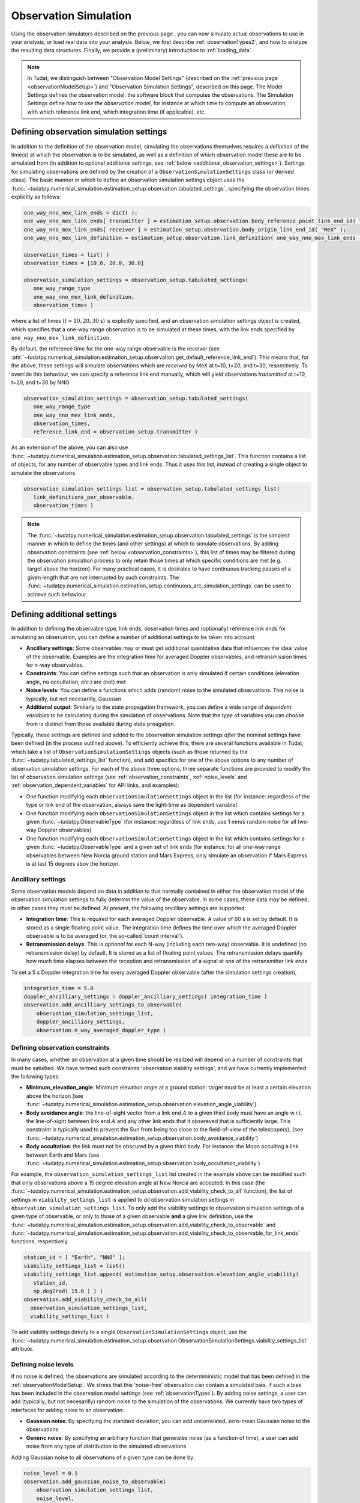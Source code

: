 .. _observationSimulation:

Observation Simulation
======================

Using the observation simulators described on the previous page , you can now simulate actual observations to use in your analysis,
or load real data into your analysis. Below, we first describe :ref:`observationTypes2`, and how to analyze the
resulting data structures. Finally, we provide a (preliminary) introduction to :ref:`loading_data`.

.. _observationTypes2:

.. note::

    In Tudat, we distinguish between "Observation Model Settings" (described on the :ref:`previous page <observationModelSetup>`) and "Observation Simulation Settings", described on this page.
    The Model Settings defines the observation model: the software block that computes the observations. The Simulation Settings define *how to use the observation model*, for instance at which time to
    compute an observation, with which reference link end, which integration time (if applicable), etc.

Defining observation simulation settings
----------------------------------------

In addition to the definition of the observation model, simulating the observations themselves requires a definition of the time(s) at which the observation is to be simulated, as well as a definition of which observation model these are to be simulated from (in addition to optional additional settings, see :ref:`below <additional_observation_settings>`). Settings for simulating observations are defined by the creation of a ``ObservationSimulationSettings`` class (or derived class). The basic manner in which to define an observation simulation settings object uses the :func:`~tudatpy.numerical_simulation.estimation_setup.observation.tabulated_settings`, specifying the observation times explicitly as follows:

.. code-block:: python
                
    one_way_nno_mex_link_ends = dict( );
    one_way_nno_mex_link_ends[ transmitter ] = estimation_setup.observation.body_reference_point_link_end_id( "Earth", "NNO" );
    one_way_nno_mex_link_ends[ receiver ] = estimation_setup.observation.body_origin_link_end_id( "MeX" );
    one_way_nno_mex_link_definition = estimation_setup.observation.link_definition( one_way_nno_mex_link_ends )
    
    observation_times = list( )
    observation_times = [10.0, 20.0, 30.0]
    
    observation_simulation_settings = observation_setup.tabulated_settings( 
       one_way_range_type
       one_way_nno_mex_link_definition,
       observation_times )
       
where a list of times (:math:`t=10,20,30` s) is explicitly specified, and an observation simulation settings object is created, which specifies that a one-way range observation is to be simulated at these times, with the link ends specified by ``one_way_nno_mex_link_definition``.

By default, the reference time for the one-way range observable is the receiver (see :attr:`~tudatpy.numerical_simulation.estimation_setup.observation.get_default_reference_link_end`). This means that, for the above, these settings will simulate observations which are *received* by MeX at t=10, t=20, and t=30, respectively. To override this behaviour, we can specify a reference link end manually, which will yield observations *transmitted* at t=10, t=20, and t=30 by NNO.

.. code-block:: python
    
    observation_simulation_settings = observation_setup.tabulated_settings( 
       one_way_range_type
       one_way_nno_mex_link_ends,
       observation_times,
       reference_link_end = observation_setup.transmitter )



As an extension of the above, you can also use :func:`~tudatpy.numerical_simulation.estimation_setup.observation.tabulated_settings_list`. This function contains a list of objects,  for any number of observable types and link ends. Thus it uses this list, instead of creating a single object to simulate the observations.

.. code-block:: python
    
    observation_simulation_settings_list = observation_setup.tabulated_settings_list( 
       link_definitions_per_observable,
       observation_times )
 


.. note::

    The :func:`~tudatpy.numerical_simulation.estimation_setup.observation.tabulated_settings` is the simplest manner in which to define the times (and other settings) at which to simulate observations. By adding observation constraints (see :ref:`below <observation_constraints>`), this list of times may be filtered during the observation simulation process to only retain those times at which specific conditions are met (e.g. target above the horizon). For many practical cases, it is desirable to have continuous tracking passes of a given length that are not interrupted by such constraints. The :func:`~tudatpy.numerical_simulation.estimation_setup.continuous_arc_simulation_settings` can be used to achieve such behaviour.

.. _additional_observation_settings:

Defining additional settings
----------------------------

In addition to defining the observable type, link ends, observation times and (optionally) reference link ends for simulating an observation, you can define a number of additional settings to be taken into account:

- **Ancilliary settings**: Some observables may or must get additional quantitative data that influences the ideal value of the observable. Examples are the integration time for averaged Doppler observables, and retransmission times for n-way observables. 
- **Constraints**: You can define settings such that an observation is only simulated if certain conditions (elevation angle, no occultation, *etc.*) are (not) met
- **Noise levels**: You can define a functions which adds (random) noise to the simulated observations. This noise is typically, but not necesarilly, Gaussian
- **Additional output**: Similarly to the state propagation framework, you can define a wide range of *dependent variables* to be calculating during the simulation of observations. Note that the *type* of variables you can choose from is distinct from those available during state proagation.

Typically, these settings are defined and added to the observation simulation settings *after* the nominal settings have been defined (in the process outlined above). To efficiently achieve this, there are several functions available in Tudat, which take a list of ``ObservationSimulationSettings`` objects (such as those returned by the :func:`~tudatpy.tabulated_settings_list` function), and add specifics for one of the above options to any number of observation simulation settings. For each of the above three options, three separate functions are provided to modify the list of observation simulation settings (see :ref:`observation_constraints`, :ref:`noise_levels` and :ref:`observation_dependent_variables` for API links, and examples):

- One function modifying each ``ObservationSimulationSettings`` object in the list (for instance: regardless of the type or link end of the observation, always save the light-time as dependent variable)
- One function modifying each ``ObservationSimulationSettings`` object in the list which contains settings for a given :func:`~tudatpy.ObservableType` (for instance: regardless of link ends, use 1 mm/s random noise for all two-way Doppler observables)
- One function modifying each ``ObservationSimulationSettings`` object in the list which contains settings for a given :func:`~tudatpy.ObservableType` and a given set of link ends (for instance: for all one-way range observables between New Norcia ground station and Mars Express, only simulate an observation if Mars Express is at last 15 degrees abov the horizon.

.. _observation_constraints:

Ancilliary settings
^^^^^^^^^^^^^^^^^^^

Some observation models depend on data in addition to that normally contained in either the observation model of the observation simulation settings to fully determin the value of the observable. In some cases, these data *may* be defined, in other cases they *must* be defined. At present, the following ancilliary settings are supported:

- **Integration time**: This is *required* for each averaged Doppler observable. A value of 60 s is set by default. It is stored as a single floating point value. The integration time defines the time over which the averaged Doppler observable is to be averaged (or, the so-called 'count interval').
- **Retransmission delays**: This is *optional* for each N-way (including each two-way) observable. It is undefined (no retransmission delay) by default. It is stored as a list of floating point values. The retransmission delays quantify how much time elapses between the reception and retransmission of a signal at one of the retransmitter link ends

To set a 5 s Doppler integration time for every averaged Doppler observable (after the simulation settings creation), 

.. code-block:: python

    integration_time = 5.0
    doppler_ancilliary_settings = doppler_ancilliary_settings( integration_time )
    observation.add_ancilliary_settings_to_observable(
        observation_simulation_settings_list,
        doppler_ancilliary_settings,
        observation.n_way_averaged_doppler_type )

Defining observation constraints
^^^^^^^^^^^^^^^^^^^^^^^^^^^^^^^^

In many cases, whether an observation at a given time should be realized will depend on a number of constraints that must be satisfied. We have termed such constraints 'observation viability settings', and we have currently implemented the following types:

- **Minimum_elevation_angle**: Minimum elevation angle at a ground station: target must be at least a certain elevation above the horizon (see :func:`~tudatpy.numerical_simulation.estimation_setup.observation.elevation_angle_viability`).
- **Body avoidance angle**: the line-of-sight vector from a link end :math:`A` to a given third body must have an angle w.r.t. the line-of-sight between link end :math:`A` and any other link ends that it obsereved that is sufficiently large. This constraint is typically used to prevent the Sun from being too close to the field-of-view of the telescope(s),  (see :func:`~tudatpy.numerical_simulation.estimation_setup.observation.body_avoidance_viability`)
- **Body occultation**: the link must not be obscured by a given third body. For instance: the Moon occulting a link between Earth and Mars (see :func:`~tudatpy.numerical_simulation.estimation_setup.observation.body_occultation_viability`)

For example, the ``observation_simulation_settings_list`` list created in the example above can be modified such that only observations above a 15 degree elevation angle at New Norcia are accepted. In this case (the :func:`~tudatpy.numerical_simulation.estimation_setup.observation.add_viability_check_to_all` function), the list of settings in ``viability_settings_list`` is applied to *all* observation simulation settings in ``observation_simulation_settings_list``. To only add the viability settings to observation simulation settings of a given type of observable, or only to those of a given observable **and** a give link definition, use the :func:`~tudatpy.numerical_simulation.estimation_setup.observation.add_viability_check_to_observable` and :func:`~tudatpy.numerical_simulation.estimation_setup.observation.add_viability_check_to_observable_for_link_ends` functions, respectively.

.. code-block:: python
    
    station_id = [ "Earth", "NNO" ];  
    viability_settings_list = list()  
    viability_settings_list.append( estimation_setup.observation.elevation_angle_viability( 
       station_id,
       np.deg2rad( 15.0 ) ) )
    observation.add_viability_check_to_all(
      observation_simulation_settings_list,
      viability_settings_list )


To add viability settings directy to a single ``ObservationSimulationSettings`` object, use the  :func:`~tudatpy.numerical_simulation.estimation_setup.observation.ObservationSimulationSettings.viability_settings_list` attribute.

.. _noise_levels:

Defining noise levels
^^^^^^^^^^^^^^^^^^^^^

If no noise is defined, the observations are simulated according to the determininistic model that has been defined in the :ref:`observationModelSetup`. We stress that this 'noise-free' observation can contain a simulated bias, if such a bias has been included in the observation model settings (see :ref:`observationTypes`). By adding noise settings, a user can add (typically, but not necesarilly) random noise to the simulation of the observations. We currently have two types of interfaces for adding noise to an observation:

- **Gaussian noise**: By specifying the standard deviation, you can add uncorrelated, zero-mean Gaussian noise to the observations
- **Generic noise**: By specifying an arbitrary function that generates noise (as a function of time), a user can add noise from any type of distribution to the simulated observations

Adding Gaussian noise to all observations of a given type can be done by:

.. code-block:: python
    
    noise_level = 0.1
    observation.add_gaussian_noise_to_observable(
        observation_simulation_settings_list,
        noise_level,
        observation.one_way_range_type )
        
which will add 10 cm random noise to each one-way range observable in the ``observation_simulation_settings_list`` list. In this case (the :func:`~tudatpy.numerical_simulation.estimation_setup.observation.add_gaussian_noise_to_observable` function), the noise is applied to all observations of a given type. To add the noise to observation simulation settings of all observables, or only to those of a given observable **and** a give link definition, use the :func:`~tudatpy.numerical_simulation.estimation_setup.observation.add_gaussian_noise_to_all` and :func:`~tudatpy.numerical_simulation.estimation_setup.observation.add_gaussian_noise_to_observable_for_link_ends` functions, respectively.

Similar interfaces exist to add a generic noise function to the observation:

.. code-block:: python
    
    def custom_noise_function( current_time ):
        return np.ndarray([np.random.lognormal(0.0,1.0)])
        
    observation.add_noise_function_to_observable(
        observation_simulation_settings_list,
        custom_noise_function,
        observation.one_way_range_type )

where it is important to realize that the noise function *must* have a single float representing time as input, and returns a vector (of the size of a single observation) as output. For many observables (range, Doppler), this size will be 1. For angular position observables, for instance, the size will be 2. The
:func:`~tudatpy.numerical_simulation.estimation_setup.observation.add_noise_function_to_all`,
:func:`~tudatpy.numerical_simulation.estimation_setup.observation.add_noise_function_to_observable` and :func:`~tudatpy.numerical_simulation.estimation_setup.observation.add_noise_function_to_observable_for_link_ends` functions can be used to add a noise function to a subset of all observation simulation settings.

To add a generic noise function directy to a single ``ObservationSimulationSettings`` object, use the  :func:`~tudatpy.numerical_simulation.estimation_setup.observation.ObservationSimulationSettings.noise_function` attribute.

.. _observation_dependent_variables:

Defining additional output
^^^^^^^^^^^^^^^^^^^^^^^^^^

As is the case with the state propagation (see :ref:`here<dependent_variables>`), you can define any number of dependent
variable to be saved along with the observations. These include distances between link ends, angles between link ends,
and a variety of other options. Note that this functionality is relatively new, and the list of implemented dependent variables
is currently limited. A full list of options can be found ... (TODO).


Creating observations
---------------------

.. _observation_simulation:

Simulating the observations
^^^^^^^^^^^^^^^^^^^^^^^^^^^

Having fully defined the list of observation simulation settings ``observation_simulation_settings``, as well as the ``observation_simulators`` (see :func:`~tudatpy.numerical_simulation.estimation_setup.create_observation_simulators`), the actual observations can be simulated as follows:

.. code-block:: python

    simulated_observations = estimation.simulate_observations(
        observation_simulation_settings,
        estimator.observation_simulators,
        bodies)
        
where ``bodies`` is the usual ``SystemOfBodies`` object that defines the physical environment (see :ref:`environment_setup` for details on creation and usage). The :func:`~tudatpy.numerical_simulation.estimation.observation.simulate_observations` function returns an object of the :class:`~tudatpy.numerical_simulation.estimation.observation.ObservationCollection` type, which stores all observations and associated dependent variables.

.. _accessing_observations:

Accessing and analyzing the observations
^^^^^^^^^^^^^^^^^^^^^^^^^^^^^^^^^^^^^^^^

As it was stated in the previous section, the full set of observations is stored in an object of type :class:`~tudatpy.numerical_simulation.estimation.observation.ObservationCollection`, both when they are simulated, or loaded from a real data source. From this object, the full vector of observations :math:`\mathbf{h}` can be obtained, with length :math:`n_{\text{obs}}`.
Internally, this observation collection stores the observations (and any associated data), as a nested dictionary sorted by:

* Firstly, per observable type
* Secondly, (for each observable type) per link definition
* For each combination of observable type and link definition, a list of :class:`~tudatpy.numerical_simulation.estimation.observation.SingleObservationSet` objects is stored (see below) 
 
Consequently, the vector :math:`\mathbf{h}` provides the observations stored in the manner identified above. A vector of observable types,
link definitions and times (each with length :math:`n_{\text{obs}}`) can be extracted from the
:class:`~tudatpy.numerical_simulation.estimation.observation.ObservationCollection` using various properties. This allows
a user to keep track of which entry of :math:`\mathbf{h}` represents what. For observable that have a size :math:`>1`
(for instance, angular position is size 2; Cartesian position is size 3), the associated entries in the vector of times
(and link defintion, etc.) are copied. For instance, for an observable vector :math:`\mathbf{h}` consisting of three angular
position observables, we will have :math:`\mathbf{h}=[\alpha(t_{1}); \delta(t_{1}); \alpha(t_{2}); \delta(t_{2}); \alpha(t_{3}); \delta(t_{3})]`,
and the associated vector of times will be :math:`\mathbf{t}=[t_{1}; t_{1}; t_{2}; t_{2}; t_{3}; t_{3}]`.

When simulating the observations using a set of ``ObservationSimulationSettings`` objects, for a given observable type and link definition
there will be (typically but not necessarily) a single ``SingleObservationSet`` objects inside a ``ObservationCollection``. Observables, and their associated properties can be extracted from these objects ``SingleObservationSet``s, instead of the ``ObservationCollection``,
for a more fine-grained analysis of the results. A list of all ``SingleObservationSet`` objects for a given observable type and
link end can be extracted using the :attr:`~tudatpy.numerical_simulation.estimation.observation.ObservationCollection` function.

Since the dependent variables that are saved in the ``ObservationCollection`` will typically differ per constituent ``SingleObservationSet``, it is not possible to extract a single list of these from the full collection. Instead, they can only be extracted from the single observation set.

.. _loading_data:

Loading external observations
-----------------------------

Tudat contains a number of pre-defined functions for loading various tracking data types into a list of :class:`~tudatpy.numerical_simulation.estimation.observation.SingleObservationSet` objects.
A user may also load any external data source into Tudat-compatible observation types. This can be done using the :func:`~tudatpy.numerical_simulation.estimation.observation.single_observation_set` function,
which allows a user to load all the required raw data for an observation. A list of these observation sets can then be put into an :class:`~tudatpy.numerical_simulation.estimation.observation.ObservationCollection` object.

Below is a list of options to generate/load external observations in Tudat

Generating position pseudo-observations from external sources
^^^^^^^^^^^^^^^^^^^^^^^^^^^^^^^^^^^^^^^^^^^^^^^^^^^^^^^^^^^^^

Using some external source (for instance: Spice kernels) to compute/extract position observables (e.g. using the 3-dimensional Cartesian position of a body at an epoch as an 'observable'), and then fitting these observations to a dynamical model in Tudat can be very useful.
In particular, such a procedure allows you to quantify exactly how closely the dynamical model settings used in Tudat can recreate the published orbit. The source of the Cartesian positions is up to the user, but typical sources are:

* Body positions from Spice kernels. NOTE: Spice kernels with spacecraft orbits for a large number of planetary missions can be found
* Body positions from JPL Horizons
* TLEs propagated in time using an SGP4 propagator, and rotated to an inertial frame
* SP3c files containing tabulated state histories, typically for Earth-orbiting spacecraft





